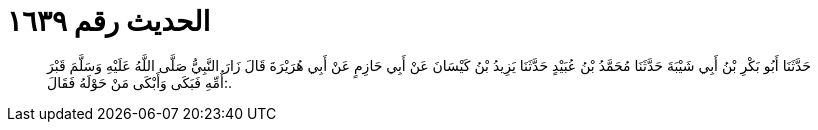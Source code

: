 
= الحديث رقم ١٦٣٩

[quote.hadith]
حَدَّثَنَا أَبُو بَكْرِ بْنُ أَبِي شَيْبَةَ حَدَّثَنَا مُحَمَّدُ بْنُ عُبَيْدٍ حَدَّثَنَا يَزِيدُ بْنُ كَيْسَانَ عَنْ أَبِي حَازِمٍ عَنْ أَبِي هُرَيْرَةَ قَالَ زَارَ النَّبِيُّ صَلَّى اللَّهُ عَلَيْهِ وَسَلَّمَ قَبْرَ أُمِّهِ فَبَكَى وَأَبْكَى مَنْ حَوْلَهُ فَقَالَ:.